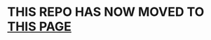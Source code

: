 
#+OPTIONS: toc:2          
* THIS REPO HAS NOW MOVED TO [[https://git.sr.ht/~uniquepointer/el_tercero][THIS PAGE]]
